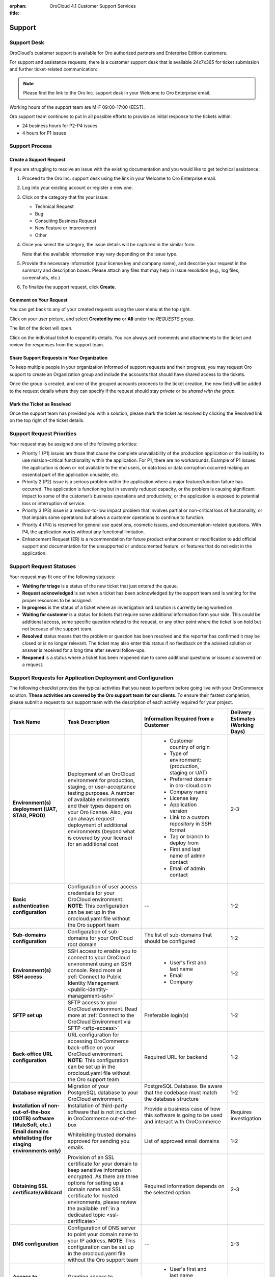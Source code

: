 :orphan:

:title: OroCloud 4.1 Customer Support Services

.. meta::
   :description: Details of the OroCloud 4.1 technical customer support service

.. _cloud_support:

Support
=======

Support Desk
------------

OroCloud's customer support is available for Oro authorized partners and Enterprise Edition customers.

For support and assistance requests, there is a customer support desk that is available 24x7x365 for ticket submission and further ticket-related communication:

.. image:: /cloud/img/cloud/support_portal.png

.. note:: Please find the link to the Oro Inc. support desk in your Welcome to Oro Enterprise email.

Working hours of the support team are M-F 09:00-17:00 (EEST).

Oro support team continues to put in all possible efforts to provide an initial response to the tickets within:

* 24 business hours for P2-P4 issues
* 4 hours for P1 issues

Support Process
---------------

Create a Support Request
^^^^^^^^^^^^^^^^^^^^^^^^

If you are struggling to resolve an issue with the existing documentation and you would like to get technical assistance:

#. Proceed to the Oro Inc. support desk using the link in your Welcome to Oro Enterprise email.
#. Log into your existing account or register a new one.
#. Click on the category that fits your issue:

   * Technical Request
   * Bug
   * Consulting Business Request
   * New Feature or Improvement
   * Other

#. Once you select the category, the issue details will be captured in the similar form.

   Note that the available information may vary depending on the issue type.

   .. image:: /cloud/img/cloud/create_request.png

#. Provide the necessary information (your license key and company name), and describe your request in the summary and description boxes. Please attach any files that may help in issue resolution (e.g., log files, screenshots, etc.)

#. To finalize the support request, click **Create**.

Comment on Your Request
^^^^^^^^^^^^^^^^^^^^^^^

You can get back to any of your created requests using the user menu at the top right.

Click on your user picture, and select **Created by me** or **All** under the `REQUESTS` group.

.. image:: /cloud/img/cloud/list_requests.png

The list of the ticket will open.

Click on the individual ticket to expand its details. You can always add comments and attachments to the ticket and review the responses from the support team.

Share Support Requests in Your Organization
^^^^^^^^^^^^^^^^^^^^^^^^^^^^^^^^^^^^^^^^^^^

To keep multiple people in your organization informed of support requests and their progress, you may request Oro support to create an Organization group and include the accounts that should have shared access to the tickets.

Once the group is created, and one of the grouped accounts proceeds to the ticket creation, the new field will be added to the request details where they can specify if the request should stay *private* or be *shared with the group*.

Mark the Ticket as Resolved
^^^^^^^^^^^^^^^^^^^^^^^^^^^

Once the support team has provided you with a solution, please mark the ticket as resolved by clicking the Resolved link on the top right of the ticket details.

Support Request Priorities
--------------------------

Your request may be assigned one of the following priorities:

* Priority 1 (P1) issues are those that cause the complete unavailability of the production application or the inability to use mission-critical functionality within the application. For P1, there are no workarounds. Example of P1 issues: the application is down or not available to the end users, or data loss or data corruption occurred making an essential part of the application unusable, etc.

* Priority 2 (P2) issue is a serious problem within the application where a major feature/function failure has occurred. The application is functioning but in severely reduced capacity, or the problem is causing significant impact to some of the customer’s business operations and productivity, or the application is exposed to potential loss or interruption of service.

* Priority 3 (P3) issue is a medium-to-low impact problem that involves partial or non-critical loss of functionality, or that impairs some operations but allows a customer operations to continue to function.

* Priority 4 (P4) is reserved for general use questions, cosmetic issues, and documentation-related questions. With P4, the application works without any functional limitation.

* Enhancement Request (ER) is a recommendation for future product enhancement or modification to add official support and documentation for the unsupported or undocumented feature, or features that do not exist in the application.

Support Request Statuses
------------------------

Your request may fit one of the following statuses:

* **Waiting for triage** is a status of the new ticket that just entered the queue.
* **Request acknowledged** is set when a ticket has been acknowledged by the support team and is waiting for the proper resources to be assigned.
* **In progress** is the status of a ticket where an investigation and solution is currently being worked on.
* **Waiting for customer** is a status for tickets that require some additional information form your side. This could be additional access, some specific question related to the request, or any other point where the ticket is on hold but not because of the support team.
* **Resolved** status means that the problem or question has been resolved and the reporter has confirmed it may be closed or is no longer relevant. The ticket may also enter this status if no feedback on the advised solution or answer is received for a long time after several follow-ups.
* **Reopened** is a status where a ticket has been reopened due to some additional questions or issues discovered on a request.

.. _support-requests-further-app-deployment:

Support Requests for Application Deployment and Configuration
-------------------------------------------------------------

The following checklist provides the typical activities that you need to perform before going live with your OroCommerce solution. **These activities are covered by the Oro support team for our clients**. To ensure their fastest completion, please submit a request to our support team with the description of each activity required for your project.

.. csv-table::
   :header: "Task Name", "Task Description", "Information Required from a Customer", "Delivery Estimates (Working Days)"
   :widths: 30, 50, 50, 10

   "**Environment(s) deployment (UAT, STAG, PROD)**","Deployment of an OroCloud environment for production, staging, or user-acceptance testing purposes. A number of available environments and their types depend on your Oro license. Also, you can always request deployment of additional environments (beyond what is covered by your license) for an additional cost","
    * Customer country of origin
    * Type of environment: (production, staging or UAT)
    * Preferred domain in oro-cloud.com
    * Company name
    * License key
    * Application version
    * Link to a custom repository in SSH format
    * Tag or branch to deploy from
    * First and last name of admin contact
    * Email of admin contact", "2-3"
   "**Basic authentication configuration**", "Configuration of user access credentials for your OroCloud environment. **NOTE**: This configuration can be set up in the orocloud.yaml file without the Oro support team", "--","1-2"
   "**Sub-domains configuration**", "Configuration of sub-domains for your OroCloud root domain", "The list of sub-domains that should be configured","1-2"
   "**Environment(s) SSH access**", "SSH access to enable you to connect to your OroCloud environment using an SSH console. Read more at :ref:`Connect to Public Identity Management <public-identity-management-ssh>`", "
    * User's first and last name
    * Email
    * Company","1-2"
   "**SFTP set up**", "SFTP access to your OroCloud environment. Read more at :ref:`Connect to the OroCloud Environment via SFTP <sftp-access>`", "Preferable login(s)","1-2"
   "**Back-office URL configuration**", "URL configuration for accessing OroCommerce back-office on your OroCloud environment. **NOTE**: This configuration can be set up in the orocloud.yaml file without the Oro support team", "Required URL for backend","1-2"
   "**Database migration**", "Migration of your PostgreSQL database to your OroCloud environment.", "PostgreSQL Database. Be aware that the codebase must match the database structure","1-2"
   "**Installation of non-out-of-the-box (OOTB) software (MuleSoft, etc.)**", "Installation of third-party software that is not included in OroCommerce out-of-the-box", "Provide a business case of how this software is going to be used and interact with OroCommerce","Requires investigation"
   "**Email domains whitelisting (for staging environments only)**", "Whitelisting trusted domains approved for sending you emails.", "List of approved email domains","1-2"
   "**Obtaining SSL certificate/wildcard**", "Provision of an SSL certificate for your domain to keep sensitive information encrypted. As there are three options for setting up a domain name and SSL certificate for hosted environments, please review the available :ref:`in a dedicated topic <ssl-certificate>`", "Required information depends on the selected option","2-3"
   "**DNS configuration**", "Configuration of DNS server to point your domain name to your IP address. **NOTE**: This configuration can be set up in the orocloud.yaml file without the Oro support team", "--","2-3"
   "**Access to application logs**", "Granting access to application logs", "
    * User's first and last name
    * Email
    * Company","1-2"
   "**Message queue configuration**", "Сonfiguration of message queues for your OroCloud environment to ensure optimal system performance, for example by segregating messages on pricing calculation and reindexation into a separate message queue with its own consumers. Read more about how we configure message queues for local environments at :ref:`Configure Message Queue with RabbitMQ for Production <op-structure--mq--rabbitmq--configure>`", "Message queue configuration preferences","1-2"
   "**Resources configuration**", "Configuration of the application based on the estimated volume of data and media files to ensure optimal system performance", "
    * Expected data volume
    * Overall number of consumers and queues
    * The number of consumers for every queue","Requires investigation"
   "**Availability-check monitoring request**", "Granting access to continuous system health-check for your OroCloud environment", "--","1"

.. _support-contact-before-lauch:

Contacting Support Before Launch
--------------------------------

The Oro support team needs to be aware of the expected launch to enable monitoring of the relevant environment for Cloud customers and proactively resolve any potential issues occurred during production. Cloud customers must submit a support desk request to our support team **no later than 2 weeks before** the desired launch date to inform us about their intention to go live and provide the following environment sizing metrics:

* Expected average and maximum concurrent or daily users

* Expected data size:

  * organizations
  * websites
  * products
  * product attributes
  * categories
  * web catalog

* Expected size of media files (images, attachments, etc.)

* Key integration flows:

  * type
  * frequency
  * data size

The provided data enables the support team to size the client's environment and prepare it to support expected load on the application.


